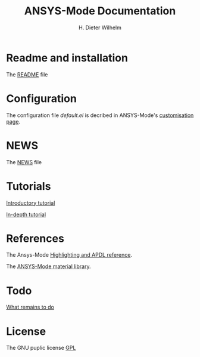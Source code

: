 #+OPTIONS: ':nil *:t -:t ::t <:t H:2 \n:nil ^:t arch:headline
#+OPTIONS: author:t c:nil creator:comment d:(not "LOGBOOK") date:t
#+OPTIONS: e:t email:t f:t inline:t num:t p:nil pri:nil prop:nil
#+OPTIONS: stat:t tags:t tasks:t tex:t timestamp:t toc:nil todo:t |:t
#+TITLE: ANSYS-Mode Documentation
# #+DATE: <2015-06-04 Thu>
#+AUTHOR: H. Dieter Wilhelm
#+EMAIL: dieter@duenenhof-wilhelm.de
#+DESCRIPTION:
#+KEYWORDS:
#+LANGUAGE: en
#+SELECT_TAGS: export
#+EXCLUDE_TAGS: noexport
#+CREATOR: Emacs 24.5.1 (Org mode 8.2.10)
#+OPTIONS: html-link-use-abs-url:nil html-postamble:t html-preamble:t
#+OPTIONS: html-scripts:t html-style:t html5-fancy:nil tex:t
#+HTML_DOCTYPE: xhtml-strict
#+HTML_CONTAINER: div
#+HTML_LINK_HOME:
#+HTML_LINK_UP:
#+HTML_HEAD:
#+HTML_HEAD_EXTRA:
#+HTML_MATHJAX:
#+INFOJS_OPT:
#+CREATOR: <a href="http://www.gnu.org/software/emacs/">Emacs</a> 24.5.1 (<a href="http://orgmode.org">Org</a> mode 8.2.10)
#+LATEX_HEADER:
* Readme and installation
  The [[file:README.org][README]] file
* Configuration
  The configuration file /default.el/ is decribed in ANSYS-Mode's
  [[file:doc/default.org][customisation page]].
* NEWS
  The [[file:NEWS.org][NEWS]] file
* Tutorials
  [[file:doc/A-M_introductory_tutorial.org][Introductory tutorial]]

  [[file:doc/A-M_in-depth_tutorial.org][In-depth tutorial]]
* References
  The Ansys-Mode [[file:doc/A-M_APDL_reference.org][Highlighting and APDL reference]].

  The [[file:matlib/README.org][ANSYS-Mode material library]].
* Todo
  [[file:TODO.org][What remains to do]]
* License
  The GNU puplic license [[file:LICENSE][GPL]]
